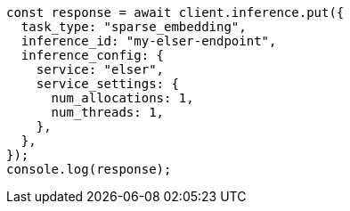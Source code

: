 // This file is autogenerated, DO NOT EDIT
// Use `node scripts/generate-docs-examples.js` to generate the docs examples

[source, js]
----
const response = await client.inference.put({
  task_type: "sparse_embedding",
  inference_id: "my-elser-endpoint",
  inference_config: {
    service: "elser",
    service_settings: {
      num_allocations: 1,
      num_threads: 1,
    },
  },
});
console.log(response);
----
